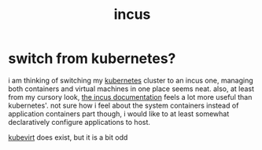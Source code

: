 #+TITLE: incus

* switch from kubernetes?
i am thinking of switching my [[./k8s.org][kubernetes]] cluster to an incus one,
managing both containers and virtual machines in one place seems neat.
also, at least from my cursory look, [[https://linuxcontainers.org/incus/docs/main/][the incus documentation]] feels a
lot more useful than kubernetes'. not sure how i feel about the system
containers instead of application containers part though, i would like
to at least somewhat declaratively configure applications to host.

#+begin_chat hi
[[https://kubevirt.io/][kubevirt]] does exist, but it is a bit odd
#+end_chat
